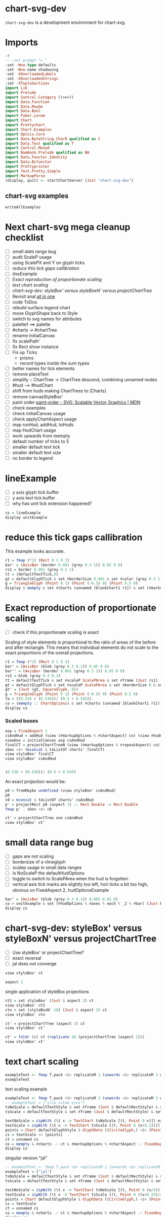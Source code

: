 
* chart-svg-dev

[[https://hackage.haskell.org/package/chart-svg-dev][https://img.shields.io/hackage/v/chart-svg-dev.svg]]
[[https://github.com/tonyday567/chart-svg-dev/actions?query=workflow%3Ahaskell-ci][https://github.com/tonyday567/chart-svg-dev/workflows/haskell-ci/badge.svg]]

~chart-svg-dev~ is a development environment for chart-svg.

* Imports

#+begin_src haskell :results output
:r
-- :set prompt "> "
:set -Wno-type-defaults
:set -Wno-name-shadowing
:set -XOverloadedLabels
:set -XOverloadedStrings
:set -XTupleSections
import Lib
import Prelude
import Control.Category ((>>>))
import Data.Function
import Data.Maybe
import Data.Bool
import Faker.Lorem
import Chart
import Prettychart
import Chart.Examples
import Optics.Core
import Data.ByteString.Char8 qualified as C
import Data.Text qualified as T
import Control.Monad
import NumHask.Prelude qualified as NH
import Data.Functor.Identity
import Data.Bifunctor
import Prettyprinter
import Text.Pretty.Simple
import MarkupParse
(display, quit) <- startChartServer (Just "chart-svg-dev")
#+end_src

#+RESULTS:

** chart-svg examples

#+begin_src haskell :results output
writeAllExamples
#+end_src

#+RESULTS:
: ok

* Next chart-svg mega cleanup checklist

- [ ] [[*small data range bug][small data range bug]]
- [ ] audit ScaleP usage
- [ ] using ScalePX and Y on glyph ticks
- [ ] [[*reduce this tick gaps callibration][reduce this tick gaps callibration]]
- [ ] [[*lineExample][lineExample]]
- [ ] [[*Exact reproduction of proportionate scaling][Exact reproduction of proportionate scaling]]
- [ ] [[*text chart scaling][text chart scaling]]
- [ ] [[*chart-svg-dev: styleBox' versus styleBoxN' versus projectChartTree][chart-svg-dev: styleBox' versus styleBoxN' versus projectChartTree]]
- [ ] Revisit anal [[file:~/haskell/anal/readme.org::*all in one][all in one]]
- [ ] code ToDos
- [ ] rebuild surface legend chart
- [ ] move GlyphShape back to Style
- [ ] switch to svg names for attributes
- [ ] palette1 ==> palette
- [ ] #charts -> #chartTree
- [ ] rename initialCanvas
- [ ] fix scalePath'
- [ ] fix Rect show instance
- [ ] Fix up Ticks
  - prisms
  - record types inside the sum types
- [ ] better names for tick elements
- [ ] remove placeText
- [ ] simplify :: ChartTree -> ChartTree
  descend, combining unnamed nodes
- [ ] #hud --> #hudChart
- [ ] shift from huds making ChartTrees to [Charts]
- [ ] remove canvasStyleBox'
- [ ] paint order
  [[https://developer.mozilla.org/en-US/docs/Web/SVG/Attribute/paint-order][paint-order - SVG: Scalable Vector Graphics | MDN]]
- [ ] check examples
- [ ] check initialCanvas usage
- [ ] check applyChartAspect usage
- [ ] map runHud, addHud, toHuds
- [ ] map HudChart usage
- [ ] work upwards from mempty
- [ ] default number of ticks to 5
- [ ] smaller default text tick
- [ ] smaller default text size
- [ ] no border to legend

* lineExample

- [ ] y axis glyph tick buffer
- [ ] y axis text tick buffer
- [ ] why has unit tick extension happened?

#+begin_src haskell :results output
co = lineExample
display unitExample
#+end_src

#+RESULTS:

* reduce this tick gaps callibration

This example looks accurate.

#+begin_src haskell :results output
r1 = fmap (*1) (Rect 0 1 0 1)
bar' = (AxisBar (border 0.001 (grey 0.3 1)) 0.05 0 0)
rs1 = border 0.001 (grey 0.3 1)
tt = (defaultTextTick,0)
gt = defaultGlyphTick & set #borderSize 0.001 & set #color (grey 0.3 1) & set #size 0.1
g = TriangleGlyph (Point 0 1) (Point (-0.5) 0) (Point 0.5 0)
display $ mempty & set #charts (unnamed [blankChart1 r1]) & set (#markupOptions % #chartAspect) UnscaledAspect & set (#markupOptions % #markupHeight) (Just 500) & set (#hudOptions % #axes) ([(5,defaultYAxisOptions & set #place PlaceLeft), (5,defaultXAxisOptions & set #place PlaceBottom)]) & set (#hudOptions % #axes % each % _2 % #ticks % #ltick) Nothing & set (#hudOptions % #axes % each % _2 % #bar) (Just bar') & set (#hudOptions % #axes % each % _2 % #ticks % #ttick) (Just tt) & set (#hudOptions % #axes % each % _2 % #ticks % #ttick %? _2) 0 & set (#hudOptions % #axes % each % _2 % #ticks % #gtick %? _1) gt & set (#hudOptions % #axes % each % _2 % #ticks % #gtick %? _3) 0.0 & set (#hudOptions % #axes % each % _2 % #ticks % #ttick %? _1 % #frame) (Just (border 0.005 black)) & set (#hudOptions % #frames) [(1,defaultFrameOptions & set #frame (Just rs1))]
#+end_src

* Exact reproduction of proportionate scaling

- [ ] check if this proportionate scaling is exact

Scaling of style elements is proportional to the ratio of areas of the before and after rectangle. This means that individual elements do not scale to the exact proportions of the overall projections.

#+begin_src haskell :results output
r1 = fmap (*1) (Rect 0 1 0 1)
bar' = (AxisBar (blob (grey 0.3 0.1)) 0.05 0 0)
bar'' = (AxisBar (border 0.001 (grey 0.3 1)) 0.05 0 0)
rs1 = blob (grey 0.3 0.3)
tt = defaultTextTick & set #scaleP ScalePArea & set #frame (Just rs1)
gt = defaultGlyphTick & set #scaleP ScalePArea & set #borderSize 0 & set #color (grey 0.3 0.1) & set #size 0.1
gt' = (Just (gt, SquareGlyph, 0))
g = TriangleGlyph (Point 0 1) (Point (-0.5) 0) (Point 0.5 0)
fa = ((0.536 + (0.536))/ (0.5 + 0.545))
co = (mempty :: ChartOptions) & set #charts (unnamed [blankChart1 r1]) & set (#markupOptions % #chartAspect) (FixedAspect fa) & set (#hudOptions % #frames) [(1,defaultFrameOptions & set #frame (Just rs1))] & set (#hudOptions % #axes) ([(5,defaultXAxisOptions & set #place PlaceBottom), (6,defaultXAxisOptions & set #place PlaceBottom)]) & set (#hudOptions % #axes % each % _2 % #ticks % #ltick) Nothing & set (#hudOptions % #axes % each % _2 % #bar) (Just bar') & set (#hudOptions % #axes % each % _2 % #ticks % #gtick) Nothing & set (#hudOptions % #axes % each % _2 % #ticks % #ttick) (Just (tt,0)) & set (#hudOptions % #axes % each % _2 % #ticks % #style) (TickRound (FormatN FSCommaPrec (Just 1) 2 True True) 2 NoTickExtend)
display co
#+end_src

#+RESULTS:

*** Scaled boxes

    #+begin_src haskell :results output
asp = FixedAspect 1
csAndHud = addHud (view (#markupOptions % #chartAspect) co) (view #hudOptions co) (view #charts co)
viewbox = initialCanvas asp csAndHud
finalCT = projectChartTreeN (view (#markupOptions % #repeatAspect) co) viewbox csAndHud
sbox <$> (mconcat $ toListOf charts' finalCT)
view styleBox' finalCT
view styleBox' csAndHud
    #+end_src

#+RESULTS:
: [Just Rect -0.466413194519965 0.466413194519965 -0.45721626154242156 0.5,Just Rect -0.466413194519965 0.466413194519965 -0.45721626154242156 0.5,Just Rect -0.5000000000000002 0.5000000000000002 -0.49999999999999994 -0.45894945996884584]
: Just Rect -0.5000000000000002 0.5000000000000002 -0.49999999999999994 0.5
: Just Rect -0.5489186602870815 0.5489186602870815 -0.545 0.5

#+begin_src haskell :results output

(0.536 + (0.536))/ (0.5 + 0.545)
#+end_src

#+RESULTS:
: 1.0258373205741629

An exact projection would be:

#+begin_src haskell :results output
p0 = fromMaybe undefined (view styleBox' csAndHud)
p0
c0 = mconcat $ toListOf charts' csAndHud
p' = projectRect p0 (aspect 1) :: Rect Double -> Rect Double
fmap p' . sbox <$> c0
#+end_src

#+RESULTS:
: Rect -0.5489186602870815 0.5489186602870815 -0.545 0.5
: [Just Rect -0.4672082563369478 0.46720825633694774 -0.45693779904306214 0.5,Just Rect -0.4672082563369478 0.46720825633694774 -0.45693779904306214 0.5,Just Rect -0.5 0.5 -0.5 -0.45789473684210524]

#+begin_src haskell :results output
ct' = projectChartTree one csAndHud
view styleBox' ct'
#+end_src

#+RESULTS:
: Just Rect -0.5008187862982173 0.5008187862982173 -0.4997202563985731 0.5

* small data range bug

- [ ] gaps are not scaling
- [ ] bordersize of a vlineglyph
- [ ] scalep usage in small data ranges
- [ ] Is NoScaleP the defaultHudOptions
- [ ] toggle to switch to ScalePArea when the hud is forgotten
- [ ] vertical axis tick marks are slightly too left, hori ticks a bit too high, obvious on FixedAspect 2, hudOptionsExample

#+begin_src haskell :results output
bar' = (AxisBar (blob (grey 0.3 0.1)) 0.005 0.01 0)
co = unitExample & set (#hudOptions % #axes % each % _2 % #bar) (Just bar') & set (#hudOptions % #axes % each % _2 % #ticks % #gtick %? _3) 0 & set (#hudOptions % #axes % each % _2 % #ticks % #ttick %? _2) 0.0 & set (#hudOptions % #axes % each % _2 % #ticks % #gtick %? _1 % #scaleP) NoScaleP & set (#hudOptions % #axes % each % _2 % #ticks % #gtick %? _1 % #borderSize) 0.005 & set (#hudOptions % #axes % each % _2 % #ticks % #gtick %? _1 % #size) 0.02 & over (#charts % charts' % each % #chartData) (scaleChartData 0.001)
display co
#+end_src

#+RESULTS:

* chart-svg-dev: styleBox' versus styleBoxN' versus projectChartTree

- [ ] Use styleBox' or projectChartTree?
- [ ] exact reversal
- [ ] jal does not converge

#+begin_src haskell :results output
view styleBox' ct
#+end_src

#+RESULTS:
: Just Rect -6.0e-4 0.21659999999999996 2.5899999999999996e-2 0.1591

#+begin_src haskell :results output
aspect 2
#+end_src

#+RESULTS:
: Rect -1.0 1.0 -0.5 0.5

single application of styleBox projections

#+begin_src haskell :results output
ct1 = set styleBox' (Just $ aspect 2) ct
view styleBox' ct1
ctn = set (styleBoxN' 10) (Just $ aspect 2) ct
view styleBox' ctn
#+end_src

#+RESULTS:
: Just Rect -6.0e-4 0.21659999999999996 2.5899999999999996e-2 0.1591
: Just Rect -6.0e-4 0.21659999999999996 2.5899999999999996e-2 0.1591

#+begin_src haskell :results output
ct' = projectChartTree (aspect 2) ct
view styleBox' ct'
#+end_src

#+RESULTS:
: Just Rect -1.0359530801519752 0.8429217253210086 -0.566022987491008 0.6144389040994819

#+begin_src haskell :results output
ct' = foldr ($) ct (replicate 10 (projectChartTree (aspect 2)))
view styleBox' ct'
#+end_src

#+RESULTS:
: Just Rect -0.9954771728174939 0.7898170527447951 -0.5346342740252994 0.5856292496911748

* text chart scaling

  #+begin_src haskell :results output
exampleText <- fmap T.pack <$> replicateM 1 (unwords <$> replicateM 3 word)
exampleText
  #+end_src

#+RESULTS:
: ["accusamus et pariatur"]

**** text scaling example

#+begin_src haskell :results output
exampleText <- fmap T.pack <$> replicateM 2 (unwords <$> replicateM 3 word)
-- exampleText = ["illo vitae eius"]
tsNoScale = defaultTextStyle & set #frame (Just $ defaultRectStyle) & set #anchor AnchorStart & set #scaleP NoScaleP
tsScale = defaultTextStyle & set #frame (Just $ defaultRectStyle) & set #anchor AnchorStart & set #scaleP ScalePArea

textNoScale = zipWith (\t x -> TextChart tsNoScale [(t, Point 0 x)]) exampleText [0..]
textScale = zipWith (\t x -> TextChart tsScale [(t, Point 0 (x+0.2))]) exampleText [0..]
points = Chart defaultGlyphStyle $ GlyphData ((CircleGlyph,) <$> (Point 0 0 :corners4 (Rect 0 1 (-0.5) 0.5)))
cs = textScale <> [points]
ct = unnamed cs
co = mempty & #charts .~ ct & #markupOptions % #chartAspect .~ FixedAspect 2 :: ChartOptions
display co
#+end_src

#+RESULTS:

**** singular version "jal"

#+begin_src haskell :results output
-- exampleText <- fmap T.pack <$> replicateM 1 (unwords <$> replicateM 1 word)
exampleText = ["jal"]
tsNoScale = defaultTextStyle & set #frame (Just $ defaultRectStyle) & set #anchor AnchorStart & set #scaleP NoScaleP
tsScale = defaultTextStyle & set #frame (Just $ defaultRectStyle) & set #anchor AnchorStart & set #scaleP ScalePArea

textNoScale = zipWith (\t x -> TextChart tsNoScale [(t, Point 0 (x/4))]) exampleText [0..]
textScale = zipWith (\t x -> TextChart tsScale [(t, Point 0 ((x+0.25)/4))]) exampleText [0..]
points = Chart defaultGlyphStyle $ GlyphData ((CircleGlyph,) <$> (Point 0 0 :corners4 (Rect 0 1 0 1)))
cs = textScale
ct = unnamed cs
co = mempty & #charts .~ ct & #markupOptions % #chartAspect .~ FixedAspect 1 :: ChartOptions
display co
#+end_src

#+RESULTS:

#+begin_src haskell :results output
rOld = fromMaybe one $ view styleBox' ct
sratio = scaleRatio ScalePArea (aspect 2) rOld
sratio
#+end_src

#+RESULTS:
: 8.314439450982071

#+begin_src haskell :results output
rOld
#+end_src

#+RESULTS:
: Rect -6.0e-4 0.21659999999999996 2.5899999999999996e-2 0.1591

**** Unscaled

#+begin_src haskell :results output
coUnscaled = co & #markupOptions % #chartAspect .~ UnscaledAspect
display coUnscaled
#+end_src

#+RESULTS:
: True

**** scaling decomposition

font

#+begin_src haskell :results output
toListOf (charts' % each % #style % #size) ct
#+end_src

#+RESULTS:
: [0.12,0.12,3.0e-2]

scalePArea

#+begin_src haskell :results output
area' (Rect x z y w) = (z-x)*(w-y)
ratioArea r r' = (area' r) / (area' r')
#+end_src

#+RESULTS:

#+begin_src haskell :results output
ratio' = sqrt $ ratioArea (aspect 2) (fromMaybe one $ view styleBox' ct)
ratio'
0.12 * ratio'
#+end_src

#+RESULTS:
: 1.1527102580008153
: 0.13832523096009783



#+begin_src haskell :results output
toListOf (charts' % each) ct & fmap sbox
#+end_src

#+RESULTS:
: [Just Rect -6.0e-4 1.4405999999999999 0.16340000000000002 0.29660000000000003,Just Rect -6.0e-4 1.4405999999999999 -3.660000000000001e-2 9.66e-2,Just Rect -1.65e-2 1.0165 -0.5165 0.5165]


Length of text @ 0.12 size

#+begin_src haskell :results output
fromIntegral (T.length $ head exampleText) * 0.55 * 0.12 + 0.5 * 0.01 * 0.12
#+end_src

#+RESULTS:
: 1.3205999999999998

#+begin_src haskell :results output
view (#style % #borderSize) <$> cs
#+end_src

#+RESULTS:
: [1.0e-2,1.0e-2,3.0e-3]


mempty results

runHud [] should lead to the same charts:

#+begin_src haskell :results output
foldOf charts' (mergeHudChart (runHud [] ct)) == foldOf charts' ct
#+end_src

#+RESULTS:
: True

* legend guff

#+begin_src haskell :results output
display $ x1 & #charts .~ unnamed [blankChart1 one] & #hudOptions .~ (mempty & #legends .~ (view (#hudOptions % #legends) x1 & fmap (second (set (#textStyle % #frame %? #size) 0.1))))
#+end_src

#+RESULTS:
: True

#+begin_src haskell :results output
view (#hudOptions % #legends) x1
#+end_src

#+RESULTS:
: [(Priority {priority = 12.0},LegendOptions {size = 0.3, buffer = 0.1, vgap = 0.2, hgap = 0.1, textStyle = Style {size = 0.2, borderSize = 1.0e-2, color = Colour 0.05 0.05 0.05 1.00, borderColor = Colour 0.02 0.29 0.48 1.00, scaleP = ScalePArea, anchor = AnchorMiddle, rotation = Nothing, translate = Nothing, escapeText = EscapeText, frame = Just (Style {size = 0.1, borderSize = 1.0e-2, color = Colour 0.02 0.73 0.80 0.10, borderColor = Colour 0.02 0.29 0.48 1.00, scaleP = ScalePArea, anchor = AnchorMiddle, rotation = Nothing, translate = Nothing, escapeText = EscapeText, frame = Nothing, linecap = Nothing, linejoin = Nothing, dasharray = Nothing, dashoffset = Nothing, hsize = 0.45, vsize = 1.1, vshift = -0.25, shape = SquareGlyph}), linecap = Nothing, linejoin = Nothing, dasharray = Nothing, dashoffset = Nothing, hsize = 0.45, vsize = 1.1, vshift = -0.25, shape = SquareGlyph}, innerPad = 0.1, outerPad = 2.0e-2, frame = Just (Style {size = 0.1, borderSize = 1.0e-2, color = Colour 0.99 0.99 0.99 1.00, borderColor = Colour 0.05 0.05 0.05 1.00, scaleP = ScalePArea, anchor = AnchorMiddle, rotation = Nothing, translate = Nothing, escapeText = EscapeText, frame = Nothing, linecap = Nothing, linejoin = Nothing, dasharray = Nothing, dashoffset = Nothing, hsize = 0.45, vsize = 1.1, vshift = -0.25, shape = SquareGlyph}), place = PlaceAbsolute Point 0.3 -0.35, overallScale = 0.25, legendCharts = [("palette1 0",[Chart {style = Style {size = 1.5e-2, borderSize = 1.0e-2, color = Colour 0.02 0.73 0.80 1.00, borderColor = Colour 0.02 0.29 0.48 1.00, scaleP = ScalePArea, anchor = AnchorMiddle, rotation = Nothing, translate = Nothing, escapeText = EscapeText, frame = Nothing, linecap = Nothing, linejoin = Nothing, dasharray = Nothing, dashoffset = Nothing, hsize = 0.45, vsize = 1.1, vshift = -0.25, shape = SquareGlyph}, chartData = LineData [[Point 0.0 1.0,Point 1.0 1.0,Point 2.0 5.0]]}]),("palette1 1",[Chart {style = Style {size = 1.5e-2, borderSize = 1.0e-2, color = Colour 0.02 0.29 0.48 1.00, borderColor = Colour 0.02 0.29 0.48 1.00, scaleP = ScalePArea, anchor = AnchorMiddle, rotation = Nothing, translate = Nothing, escapeText = EscapeText, frame = Nothing, linecap = Nothing, linejoin = Nothing, dasharray = Nothing, dashoffset = Nothing, hsize = 0.45, vsize = 1.1, vshift = -0.25, shape = SquareGlyph}, chartData = LineData [[Point 0.0 0.0,Point 2.8 3.0]]}]),("palette1 2",[Chart {style = Style {size = 1.5e-2, borderSize = 1.0e-2, color = Colour 0.66 0.07 0.55 1.00, borderColor = Colour 0.02 0.29 0.48 1.00, scaleP = ScalePArea, anchor = AnchorMiddle, rotation = Nothing, translate = Nothing, escapeText = EscapeText, frame = Nothing, linecap = Nothing, linejoin = Nothing, dasharray = Nothing, dashoffset = Nothing, hsize = 0.45, vsize = 1.1, vshift = -0.25, shape = SquareGlyph}, chartData = LineData [[Point 0.5 4.0,Point 0.5 0.0]]}])]})]


#+begin_src haskell :results output
display $ textExample & over (#charts % charts') (fmap (set (#style % #frame) (Just defaultRectStyle))) & over (#charts % charts') (fmap (over (#chartData % textData') (fmap (take 12))))
#+end_src

#+RESULTS:
: True

#+begin_src haskell :results output
:t styleBoxText
textExample & foldOf (#charts % charts') & head & set #chartData (TextData [("a", Point 0 0)]) & set (#style % #frame) (Just defaultRectStyle) & markupChart
#+end_src

#+RESULTS:
: styleBoxText :: Style -
: Text -
: Point Double -
: Rect Double
: Markup {elements = [Node {rootLabel = OpenTag StartTag "g" [Attr {attrName = "stroke-width", attrValue = "0.0"},Attr {attrName = "stroke", attrValue = "none"},Attr {attrName = "fill", attrValue = "rgb(5%, 5%, 5%)"},Attr {attrName = "fill-opacity", attrValue = "1.0"},Attr {attrName = "font-size", attrValue = "0.25"},Attr {attrName = "text-anchor", attrValue = "middle"}], subForest = [Node {rootLabel = OpenTag StartTag "g" [Attr {attrName = "stroke-width", attrValue = "0.0025"},Attr {attrName = "stroke", attrValue = "rgb(2%, 29%, 48%)"},Attr {attrName = "stroke-opacity", attrValue = "1.0"},Attr {attrName = "fill", attrValue = "rgb(2%, 73%, 80%)"},Attr {attrName = "fill-opacity", attrValue = "0.1"}], subForest = [Node {rootLabel = OpenTag EmptyElemTag "rect" [Attr {attrName = "width", attrValue = "0.115"},Attr {attrName = "height", attrValue = "0.2775"},Attr {attrName = "x", attrValue = "-0.0575"},Attr {attrName = "y", attrValue = "-0.1388"}], subForest = []}]},Node {rootLabel = OpenTag StartTag "text" [Attr {attrName = "x", attrValue = "0"},Attr {attrName = "y", attrValue = "0"}], subForest = [Node {rootLabel = Content "a", subForest = []}]}]}]}

#+begin_src haskell :results output
s = textExample & foldOf (#charts % charts') & head & view #style
styleBoxText s "a" (Point 0 0)
view #vsize s * 0.25 * 0.5
#+end_src

#+RESULTS:
: Rect -5.625e-2 5.625e-2 -0.1375 0.1375
: 0.1375

A rectangular chart created to surround text continues to undergo scaling, whilst the text itself does not. This is why markupText includes creation of a rectangualr frame.

#+begin_src haskell :results output
textExample & foldOf (#charts % charts') & fmap (view #chartData >>> (\(TextData xs)-> xs)) & mconcat & fmap (\x -> Chart s (TextData [x])) & unnamed & (\x -> x <> rectangularize defaultRectStyle x) & (\x -> textExample & set #charts x :: ChartOptions) & set (#markupOptions % #chartAspect) (FixedAspect 2) & display
#+end_src

#+RESULTS:
#+begin_example
<interactive>:173:71: warning: [GHC-62161] [-Wincomplete-uni-patterns]
    Pattern match(es) are non-exhaustive
    In a lambda abstraction:
        Patterns of type ‘ChartData’ not matched:
            RectData _
            LineData _
            GlyphData _
            PathData _
            ...
True
#+end_example

* style unification

similar to https://hackage.haskell.org/package/reanimate-svg-0.9.3.1/docs/Graphics-SvgTree-Types.html#v:drawAttributes

old styles

#+begin_src haskell :results output
data RectStyle = RectStyle
  { borderSize :: Double,
    borderColor :: Colour,
    color :: Colour,
    scaleRect :: ScaleP
  }
data TextStyle = TextStyle
  { size :: Double,
    color :: Colour,
    anchor :: Anchor,
    hsize :: Double,
    vsize :: Double,
    vshift :: Double,
    rotation :: Maybe Double,
    scaleText :: ScaleP,
    escapeText :: EscapeText,
    frame :: Maybe RectStyle
  }
data GlyphStyle = GlyphStyle
  { -- | glyph radius
    size :: Double,
    -- | fill color
    color :: Colour,
    -- | stroke color
    borderColor :: Colour,
    -- | stroke width (adds a bit to the bounding box)
    borderSize :: Double,
    shape :: GlyphShape,
    rotation :: Maybe Double,
    translate :: Maybe (Point Double),
    scaleGlyph :: ScaleP
  }
data LineStyle = LineStyle
  { size :: Double,
    color :: Colour,
    linecap :: Maybe LineCap,
    linejoin :: Maybe LineJoin,
    dasharray :: Maybe [Double],
    dashoffset :: Maybe Double,
    scaleLine :: ScaleP
  }
data PathStyle = PathStyle
  { borderSize :: Double,
    borderColor :: Colour,
    color :: Colour,
    scalePath' :: ScaleP
  }
#+end_src

* chart-svg-dev: addHud refactor

Removed from toHuds

      #+begin_src haskell :results output
      <> [ fromEffect (lastPriority o + 1) $
             applyChartAspect asp
         ]
      #+end_src

removed from runHudWith

    #+begin_src haskell :results output
    & (\x -> group (Just "chart") [view #chart x] <> group (Just "hud") [view #hud x])
    #+end_src

remove initial projection entirely.

          #+begin_src haskell :results output
          (cs & over chart' (projectWith cb (maybe one padSingletons $ view styleBox' cs)))
          #+end_src

removed:

#+begin_src haskell :results output
-- | Apply a ChartAspect
applyChartAspect :: ChartAspect -> State HudChart ()
applyChartAspect fa = do
  hc <- get
  case fa of
    UnscaledAspect -> pure ()
    _ -> modify (set hudBox' (getHudBox fa hc))
#+end_src
